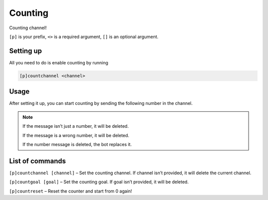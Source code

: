 ===============
Counting
===============

Counting channel!

``[p]`` is your prefix, ``<>`` is a required argument, ``[]`` is an optional argument.

------------
Setting up
------------

All you need to do is enable counting by running

.. code-block:: none

    [p]countchannel <channel>

------------
Usage
------------

After setting it up, you can start counting by sending the following number in the channel.

.. note:: If the message isn’t just a number, it will be deleted.

    If the message is a wrong number, it will be deleted.

    If the number message is deleted, the bot replaces it.

------------
List of commands
------------

``[p]countchannel [channel]`` – Set the counting channel. If channel isn’t provided, 
it will delete the current channel.

``[p]countgoal [goal]`` – Set the counting goal. If goal isn’t provided, it will be deleted.

``[p]countreset`` – Reset the counter and start from 0 again!
